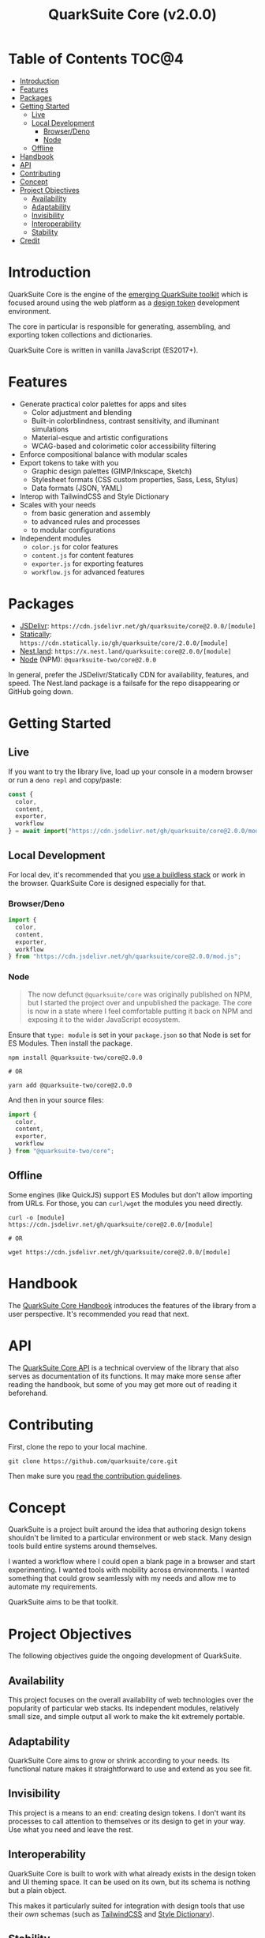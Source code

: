 #+TITLE: QuarkSuite Core (v2.0.0)

* Table of Contents :TOC@4:
- [[#introduction][Introduction]]
- [[#features][Features]]
- [[#packages][Packages]]
- [[#getting-started][Getting Started]]
  - [[#live][Live]]
  - [[#local-development][Local Development]]
    - [[#browserdeno][Browser/Deno]]
    - [[#node][Node]]
  - [[#offline][Offline]]
- [[#handbook][Handbook]]
- [[#api][API]]
- [[#contributing][Contributing]]
- [[#concept][Concept]]
- [[#project-objectives][Project Objectives]]
  - [[#availability][Availability]]
  - [[#adaptability][Adaptability]]
  - [[#invisibility][Invisibility]]
  - [[#interoperability][Interoperability]]
  - [[#stability][Stability]]
- [[#credit][Credit]]

* Introduction

QuarkSuite Core is the engine of the [[https://github.com/quarksuite][emerging QuarkSuite toolkit]] which is focused around using the web platform as a
[[https://css-tricks.com/what-are-design-tokens/][design token]] development environment.

The core in particular is responsible for generating, assembling, and exporting token collections and dictionaries.

QuarkSuite Core is written in vanilla JavaScript (ES2017+).

* Features

+ Generate practical color palettes for apps and sites
  * Color adjustment and blending
  * Built-in colorblindness, contrast sensitivity, and illuminant simulations
  * Material-esque and artistic configurations
  * WCAG-based and colorimetic color accessibility filtering
+ Enforce compositional balance with modular scales
+ Export tokens to take with you
  * Graphic design palettes (GIMP/Inkscape, Sketch)
  * Stylesheet formats (CSS custom properties, Sass, Less, Stylus)
  * Data formats (JSON, YAML)
+ Interop with TailwindCSS and Style Dictionary
+ Scales with your needs
  * from basic generation and assembly
  * to advanced rules and processes
  * to modular configurations
+ Independent modules
  * =color.js= for color features
  * =content.js= for content features
  * =exporter.js= for exporting features
  * =workflow.js= for advanced features

* Packages

+ [[https://jsdelivr.com][JSDelivr]]: =https://cdn.jsdelivr.net/gh/quarksuite/core@2.0.0/[module]=
+ [[https://statically.io][Statically]]: =https://cdn.statically.io/gh/quarksuite/core/2.0.0/[module]=
+ [[https://nest.land][Nest.land]]: =https://x.nest.land/quarksuite:core@2.0.0/[module]=
+ [[https://nodejs.org/][Node]] (NPM): =@quarksuite-two/core@2.0.0=

In general, prefer the JSDelivr/Statically CDN for availability, features, and speed. The Nest.land package is a
failsafe for the repo disappearing or GitHub going down.

* Getting Started

** Live

If you want to try the library live, load up your console in a modern browser or run a =deno repl= and copy/paste:

#+BEGIN_SRC js
const {
  color,
  content,
  exporter,
  workflow
} = await import("https://cdn.jsdelivr.net/gh/quarksuite/core@2.0.0/mod.js");
#+END_SRC

** Local Development

For local dev, it's recommended that you [[https://buildless.site/][use a buildless stack]] or work in the browser. QuarkSuite Core is designed
especially for that.

*** Browser/Deno

#+BEGIN_SRC js
import {
  color,
  content,
  exporter,
  workflow
} from "https://cdn.jsdelivr.net/gh/quarksuite/core@2.0.0/mod.js";
#+END_SRC

*** Node

#+BEGIN_QUOTE
The now defunct =@quarksuite/core= was originally published on NPM, but I started the project over and unpublished the
package. The core is now in a state where I feel comfortable putting it back on NPM and exposing it to the wider
JavaScript ecosystem.
#+END_QUOTE

Ensure that =type: module= is set in your =package.json= so that Node is set for ES Modules. Then install the package.

#+BEGIN_SRC shell
npm install @quarksuite-two/core@2.0.0

# OR

yarn add @quarksuite-two/core@2.0.0
#+END_SRC

And then in your source files:

#+BEGIN_SRC js
import {
  color,
  content,
  exporter,
  workflow
} from "@quarksuite-two/core";
#+END_SRC

** Offline

Some engines (like QuickJS) support ES Modules but don't allow importing from URLs. For those, you can =curl/wget=
the modules you need directly.

#+BEGIN_SRC shell
curl -o [module] https://cdn.jsdelivr.net/gh/quarksuite/core@2.0.0/[module]

# OR

wget https://cdn.jsdelivr.net/gh/quarksuite/core@2.0.0/[module]
#+END_SRC

* Handbook

The [[https://github.com/quarksuite/core/blob/main/HANDBOOK.org][QuarkSuite Core Handbook]] introduces the features of the library from a user perspective. It's recommended you read
that next.

* API

The [[https://github.com/quarksuite/core/blob/main/API.org][QuarkSuite Core API]] is a technical overview of the library that also serves as documentation of its functions. It
may make more sense after reading the handbook, but some of you may get more out of reading it beforehand.

* Contributing

First, clone the repo to your local machine.

#+BEGIN_SRC shell
git clone https://github.com/quarksuite/core.git
#+END_SRC

Then make sure you [[https://github.com/quarksuite/core/blob/main/CONTRIBUTING.md][read the contribution guidelines]].

* Concept

QuarkSuite is a project built around the idea that authoring design tokens shouldn't be limited to a particular
environment or web stack. Many design tools build entire systems around themselves.

I wanted a workflow where I could open a blank page in a browser and start experimenting. I wanted tools with mobility
across environments. I wanted something that could grow seamlessly with my needs and allow me to automate my
requirements.

QuarkSuite aims to be that toolkit.

* Project Objectives

The following objectives guide the ongoing development of QuarkSuite.

** Availability

This project focuses on the overall availability of web technologies over the popularity of particular web stacks. Its
independent modules, relatively small size, and simple output all work to make the kit extremely portable.

** Adaptability

QuarkSuite Core aims to grow or shrink according to your needs. Its functional nature makes it straightforward to use
and extend as you see fit.

** Invisibility

This project is a means to an end: creating design tokens. I don't want its processes to call attention to themselves or
its design to get in your way. Use what you need and leave the rest.

** Interoperability

QuarkSuite Core is built to work with what already exists in the design token and UI theming space. It can be used on
its own, but its schema is nothing but a plain object.

This makes it particularly suited for integration with design tools that use their /own/ schemas (such as [[https://tailwindcss.com/][TailwindCSS]]
and [[https://amzn.github.io/style-dictionary/][Style Dictionary]]).

** Stability

Where applicable, this project aims to adhere as closely as possible to current and emerging web standards. From its use
of standard CSS color formats to its avoidance of bleeding-edge syntax.

* Credit

+ Color conversion math and formulas
  - hex, rgb, hsl: [[https://www.rapidtables.com/convert/color/index.html][RapidTables]]
  - cmyk, hwb: [[https://drafts.csswg.org/css-color-4/][W3C CSS Color Module 4]] (though, as of this writing, =device-cmyk()= is bumped to Color Module 5)
  - lab, lch: [[http://www.brucelindbloom.com/index.html?Math.html][Bruce Lindbloom]]
  - oklab, oklch: [[https://bottosson.github.io/posts/oklab/][Björn Ottosson]] (the creator of the Oklab color space)
+ Color perception simulators
  - color vision deficiency: [[https://github.com/DaltonLens/libDaltonLens][libDaltonLens]]
  - correlated color temperature (CCT): [[https://github.com/m-lima/temperagb][temperargb]]
+ Built-in datasets:
  - Named colors: [[https://www.w3.org/wiki/CSS/Properties/color/keywords][W3C Wiki]]
  - System font stacks: [[https://systemfontstack.com][System Font Stack]]
+ design token schema: [[https://styled-system.com/theme-specification/][Styled System]] and [[https://amzn.github.io/style-dictionary/#/tokens][Style Dictionary]]
